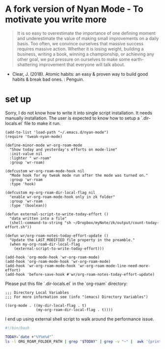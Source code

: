 * A fork version of Nyan Mode - To motivate you write more

#+begin_quote
It is so easy to overestimate the importance of one defining moment
and underestimate the value of making small improvements on a daily
basis. Too often, we convince ourselves that massive success requires
massive action. Whether it is losing weight, building a business,
writing a book, winning a championship, or achieving any other goal,
we put pressure on ourselves to make some earth-shattering
improvement that everyone will talk about.
#+end_quote

- Clear, J. (2018). Atomic habits: an easy & proven way to build good
  habits & break bad ones. : Penguin.

[[file:screenshot.png]]

* set up

Sorry, I do not know how to write it into single script installation. 
It needs manually installation. The user is expected to know how to 
setup a `.dir-locals.el` file to make it run.


#+begin_src elisp
(add-to-list 'load-path "~/.emacs.d/nyan-mode")
(require 'tweak-nyan-mode)

(define-minor-mode wr-org-roam-mode
  "Show today and yesterday's efforts on mode-line"
  :init-value nil
  :lighter " wr-roam"
  :group 'wr-roam)

(defcustom wr-org-roam-mode-hook nil
  "Mode hook for my tweak mode run after the mode was turned on."
  :group 'wr-roam
  :type 'hook)

(defcustom my-org-roam-dir-local-flag nil
  "enable wr-org-roam-mode-hook only in zk folder"
  :group 'wr-roam
  :type '(boolean))

(defun external-script-to-write-today-effort ()
  "data written into a file"
  (shell-command-to-string "sh ~/Dropbox/myNote/zk/output/count-today-effort.sh"))

(defun wr/org-roam-notes-today-effort-update ()
  "Update the LAST_MODIFIED file property in the preamble."
  (when my-org-roam-dir-local-flag
    (external-script-to-write-today-effort)))

(add-hook 'org-mode-hook 'wr-org-roam-mode)
(add-hook 'org-roam-mode-hook 'wr-org-roam-mode)
(add-hook 'wr-org-roam-mode-hook 'wr-org-roam-mode-line-need-more-effort)
(add-hook 'before-save-hook #'wr/org-roam-notes-today-effort-update)
#+end_src

Please put this file `.dir-locals.el` in the `org-roam` directory:
#+begin_src elisp
;;; Directory Local Variables
;;; For more information see (info "(emacs) Directory Variables")

((org-mode . ((my-dir-local-flag . t)
              (my-org-roam-dir-local-flag . t))))
#+end_src

I end up using external shell script to walk around the performance
issue.

#+begin_src bash
#!/bin/bash

TODAY=`date +"%Y%m%d"`
ls -l ORG_ROAM_FOLDER_PATH | grep "$TODAY" | grep -v "~" |  awk '{print $9}' | wc -l > ORG_ROAM_FOLDER_PATH/output/log.today_effort 2>&1
#+end_src
